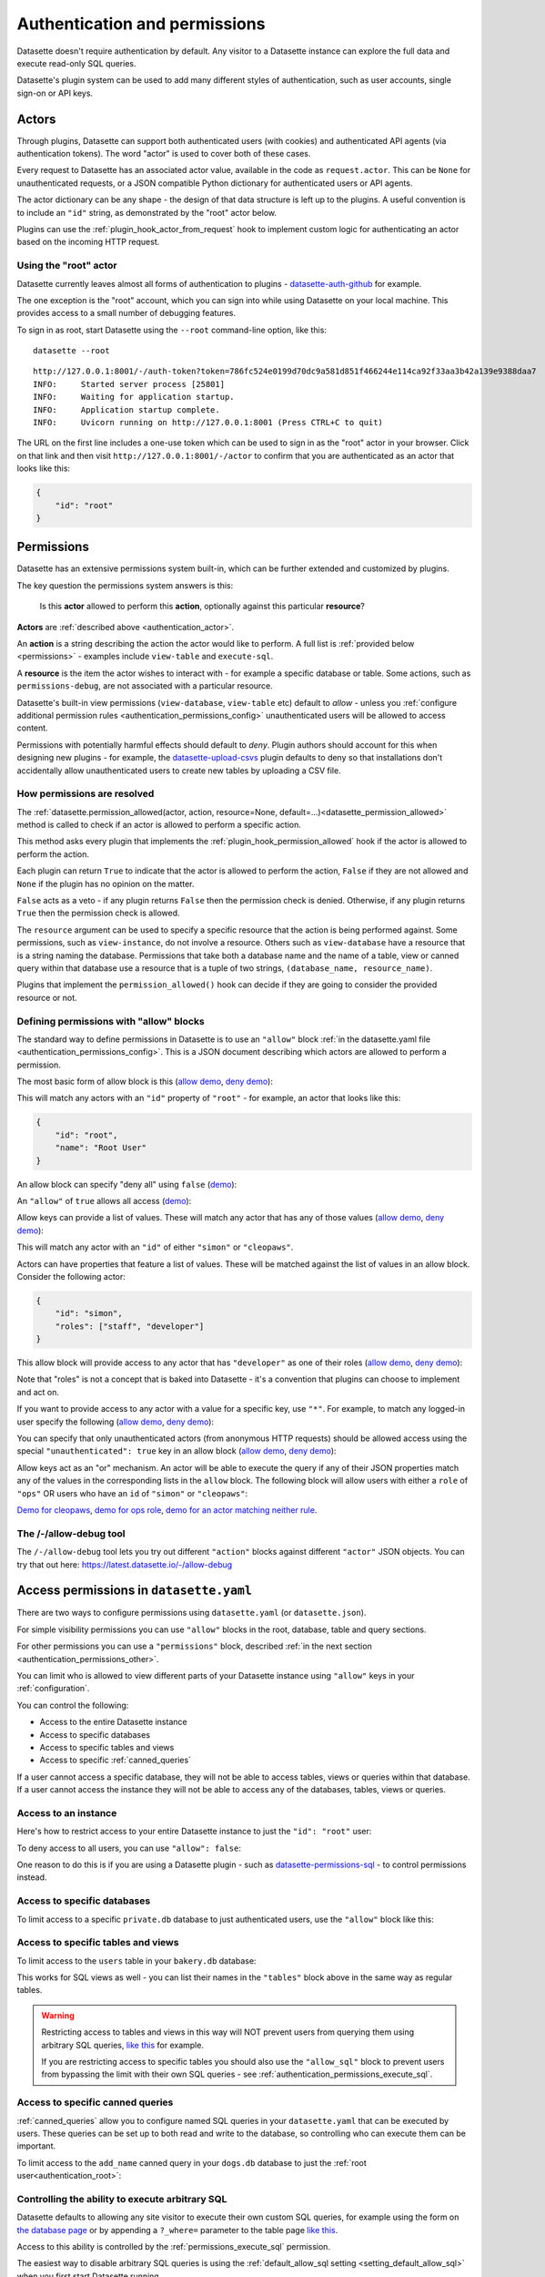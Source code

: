 .. _authentication:

================================
 Authentication and permissions
================================

Datasette doesn't require authentication by default. Any visitor to a Datasette instance can explore the full data and execute read-only SQL queries.

Datasette's plugin system can be used to add many different styles of authentication, such as user accounts, single sign-on or API keys.

.. _authentication_actor:

Actors
======

Through plugins, Datasette can support both authenticated users (with cookies) and authenticated API agents (via authentication tokens). The word "actor" is used to cover both of these cases.

Every request to Datasette has an associated actor value, available in the code as ``request.actor``. This can be ``None`` for unauthenticated requests, or a JSON compatible Python dictionary for authenticated users or API agents.

The actor dictionary can be any shape - the design of that data structure is left up to the plugins. A useful convention is to include an ``"id"`` string, as demonstrated by the "root" actor below.

Plugins can use the :ref:`plugin_hook_actor_from_request` hook to implement custom logic for authenticating an actor based on the incoming HTTP request.

.. _authentication_root:

Using the "root" actor
----------------------

Datasette currently leaves almost all forms of authentication to plugins - `datasette-auth-github <https://github.com/simonw/datasette-auth-github>`__ for example.

The one exception is the "root" account, which you can sign into while using Datasette on your local machine. This provides access to a small number of debugging features.

To sign in as root, start Datasette using the ``--root`` command-line option, like this::

    datasette --root

::

    http://127.0.0.1:8001/-/auth-token?token=786fc524e0199d70dc9a581d851f466244e114ca92f33aa3b42a139e9388daa7
    INFO:     Started server process [25801]
    INFO:     Waiting for application startup.
    INFO:     Application startup complete.
    INFO:     Uvicorn running on http://127.0.0.1:8001 (Press CTRL+C to quit)

The URL on the first line includes a one-use token which can be used to sign in as the "root" actor in your browser. Click on that link and then visit ``http://127.0.0.1:8001/-/actor`` to confirm that you are authenticated as an actor that looks like this:

.. code-block:: json

    {
        "id": "root"
    }

.. _authentication_permissions:

Permissions
===========

Datasette has an extensive permissions system built-in, which can be further extended and customized by plugins.

The key question the permissions system answers is this:

    Is this **actor** allowed to perform this **action**, optionally against this particular **resource**?

**Actors** are :ref:`described above <authentication_actor>`.

An **action** is a string describing the action the actor would like to perform. A full list is :ref:`provided below <permissions>` - examples include ``view-table`` and ``execute-sql``.

A **resource** is the item the actor wishes to interact with - for example a specific database or table. Some actions, such as ``permissions-debug``, are not associated with a particular resource.

Datasette's built-in view permissions (``view-database``, ``view-table`` etc) default to *allow* - unless you :ref:`configure additional permission rules <authentication_permissions_config>` unauthenticated users will be allowed to access content.

Permissions with potentially harmful effects should default to *deny*. Plugin authors should account for this when designing new plugins - for example, the `datasette-upload-csvs <https://github.com/simonw/datasette-upload-csvs>`__ plugin defaults to deny so that installations don't accidentally allow unauthenticated users to create new tables by uploading a CSV file.

.. _authentication_permissions_explained:

How permissions are resolved
----------------------------

The :ref:`datasette.permission_allowed(actor, action, resource=None, default=...)<datasette_permission_allowed>` method is called to check if an actor is allowed to perform a specific action.

This method asks every plugin that implements the :ref:`plugin_hook_permission_allowed` hook if the actor is allowed to perform the action.

Each plugin can return ``True`` to indicate that the actor is allowed to perform the action, ``False`` if they are not allowed and ``None`` if the plugin has no opinion on the matter.

``False`` acts as a veto - if any plugin returns ``False`` then the permission check is denied. Otherwise, if any plugin returns ``True`` then the permission check is allowed.

The ``resource`` argument can be used to specify a specific resource that the action is being performed against. Some permissions, such as ``view-instance``, do not involve a resource. Others such as ``view-database`` have a resource that is a string naming the database. Permissions that take both a database name and the name of a table, view or canned query within that database use a resource that is a tuple of two strings, ``(database_name, resource_name)``.

Plugins that implement the ``permission_allowed()`` hook can decide if they are going to consider the provided resource or not.

.. _authentication_permissions_allow:

Defining permissions with "allow" blocks
----------------------------------------

The standard way to define permissions in Datasette is to use an ``"allow"`` block :ref:`in the datasette.yaml file <authentication_permissions_config>`. This is a JSON document describing which actors are allowed to perform a permission.

The most basic form of allow block is this (`allow demo <https://latest.datasette.io/-/allow-debug?actor=%7B%22id%22%3A+%22root%22%7D&allow=%7B%0D%0A++++++++%22id%22%3A+%22root%22%0D%0A++++%7D>`__, `deny demo <https://latest.datasette.io/-/allow-debug?actor=%7B%22id%22%3A+%22trevor%22%7D&allow=%7B%0D%0A++++++++%22id%22%3A+%22root%22%0D%0A++++%7D>`__):

.. [[[cog
    from metadata_doc import config_example
    import textwrap
    config_example(cog, textwrap.dedent(
      """
        allow:
          id: root
        """).strip(),
        "YAML", "JSON"
      )
.. ]]]

.. tab:: YAML

    .. code-block:: yaml

        allow:
          id: root

.. tab:: JSON

    .. code-block:: json

        {
          "allow": {
            "id": "root"
          }
        }
.. [[[end]]]

This will match any actors with an ``"id"`` property of ``"root"`` - for example, an actor that looks like this:

.. code-block:: json

    {
        "id": "root",
        "name": "Root User"
    }

An allow block can specify "deny all" using ``false`` (`demo <https://latest.datasette.io/-/allow-debug?actor=%7B%0D%0A++++%22id%22%3A+%22root%22%0D%0A%7D&allow=false>`__):

.. [[[cog
    from metadata_doc import config_example
    import textwrap
    config_example(cog, textwrap.dedent(
      """
        allow: false
        """).strip(),
        "YAML", "JSON"
      )
.. ]]]

.. tab:: YAML

    .. code-block:: yaml

        allow: false

.. tab:: JSON

    .. code-block:: json

        {
          "allow": false
        }
.. [[[end]]]

An ``"allow"`` of ``true`` allows all access (`demo <https://latest.datasette.io/-/allow-debug?actor=%7B%0D%0A++++%22id%22%3A+%22root%22%0D%0A%7D&allow=true>`__):

.. [[[cog
    from metadata_doc import config_example
    import textwrap
    config_example(cog, textwrap.dedent(
      """
        allow: true
        """).strip(),
        "YAML", "JSON"
      )
.. ]]]

.. tab:: YAML

    .. code-block:: yaml

        allow: true

.. tab:: JSON

    .. code-block:: json

        {
          "allow": true
        }
.. [[[end]]]

Allow keys can provide a list of values. These will match any actor that has any of those values (`allow demo <https://latest.datasette.io/-/allow-debug?actor=%7B%0D%0A++++%22id%22%3A+%22cleopaws%22%0D%0A%7D&allow=%7B%0D%0A++++%22id%22%3A+%5B%0D%0A++++++++%22simon%22%2C%0D%0A++++++++%22cleopaws%22%0D%0A++++%5D%0D%0A%7D>`__, `deny demo <https://latest.datasette.io/-/allow-debug?actor=%7B%0D%0A++++%22id%22%3A+%22pancakes%22%0D%0A%7D&allow=%7B%0D%0A++++%22id%22%3A+%5B%0D%0A++++++++%22simon%22%2C%0D%0A++++++++%22cleopaws%22%0D%0A++++%5D%0D%0A%7D>`__):

.. [[[cog
    from metadata_doc import config_example
    import textwrap
    config_example(cog, textwrap.dedent(
      """
        allow:
          id:
          - simon
          - cleopaws
        """).strip(),
        "YAML", "JSON"
      )
.. ]]]

.. tab:: YAML

    .. code-block:: yaml

        allow:
          id:
          - simon
          - cleopaws

.. tab:: JSON

    .. code-block:: json

        {
          "allow": {
            "id": [
              "simon",
              "cleopaws"
            ]
          }
        }
.. [[[end]]]

This will match any actor with an ``"id"`` of either ``"simon"`` or ``"cleopaws"``.

Actors can have properties that feature a list of values. These will be matched against the list of values in an allow block. Consider the following actor:

.. code-block:: json

      {
          "id": "simon",
          "roles": ["staff", "developer"]
      }

This allow block will provide access to any actor that has ``"developer"`` as one of their roles (`allow demo <https://latest.datasette.io/-/allow-debug?actor=%7B%0D%0A++++%22id%22%3A+%22simon%22%2C%0D%0A++++%22roles%22%3A+%5B%0D%0A++++++++%22staff%22%2C%0D%0A++++++++%22developer%22%0D%0A++++%5D%0D%0A%7D&allow=%7B%0D%0A++++%22roles%22%3A+%5B%0D%0A++++++++%22developer%22%0D%0A++++%5D%0D%0A%7D>`__, `deny demo <https://latest.datasette.io/-/allow-debug?actor=%7B%0D%0A++++%22id%22%3A+%22cleopaws%22%2C%0D%0A++++%22roles%22%3A+%5B%22dog%22%5D%0D%0A%7D&allow=%7B%0D%0A++++%22roles%22%3A+%5B%0D%0A++++++++%22developer%22%0D%0A++++%5D%0D%0A%7D>`__):

.. [[[cog
    from metadata_doc import config_example
    import textwrap
    config_example(cog, textwrap.dedent(
      """
        allow:
          roles:
          - developer
        """).strip(),
        "YAML", "JSON"
      )
.. ]]]

.. tab:: YAML

    .. code-block:: yaml

        allow:
          roles:
          - developer

.. tab:: JSON

    .. code-block:: json

        {
          "allow": {
            "roles": [
              "developer"
            ]
          }
        }
.. [[[end]]]

Note that "roles" is not a concept that is baked into Datasette - it's a convention that plugins can choose to implement and act on.

If you want to provide access to any actor with a value for a specific key, use ``"*"``. For example, to match any logged-in user specify the following (`allow demo <https://latest.datasette.io/-/allow-debug?actor=%7B%0D%0A++++%22id%22%3A+%22simon%22%0D%0A%7D&allow=%7B%0D%0A++++%22id%22%3A+%22*%22%0D%0A%7D>`__, `deny demo <https://latest.datasette.io/-/allow-debug?actor=%7B%0D%0A++++%22bot%22%3A+%22readme-bot%22%0D%0A%7D&allow=%7B%0D%0A++++%22id%22%3A+%22*%22%0D%0A%7D>`__):

.. [[[cog
    from metadata_doc import config_example
    import textwrap
    config_example(cog, textwrap.dedent(
      """
        allow:
          id: "*"
        """).strip(),
        "YAML", "JSON"
      )
.. ]]]

.. tab:: YAML

    .. code-block:: yaml

        allow:
          id: "*"

.. tab:: JSON

    .. code-block:: json

        {
          "allow": {
            "id": "*"
          }
        }
.. [[[end]]]

You can specify that only unauthenticated actors (from anonymous HTTP requests) should be allowed access using the special ``"unauthenticated": true`` key in an allow block (`allow demo <https://latest.datasette.io/-/allow-debug?actor=null&allow=%7B%0D%0A++++%22unauthenticated%22%3A+true%0D%0A%7D>`__, `deny demo <https://latest.datasette.io/-/allow-debug?actor=%7B%0D%0A++++%22id%22%3A+%22hello%22%0D%0A%7D&allow=%7B%0D%0A++++%22unauthenticated%22%3A+true%0D%0A%7D>`__):

.. [[[cog
    from metadata_doc import config_example
    import textwrap
    config_example(cog, textwrap.dedent(
      """
        allow:
          unauthenticated: true
        """).strip(),
        "YAML", "JSON"
      )
.. ]]]

.. tab:: YAML

    .. code-block:: yaml

        allow:
          unauthenticated: true

.. tab:: JSON

    .. code-block:: json

        {
          "allow": {
            "unauthenticated": true
          }
        }
.. [[[end]]]

Allow keys act as an "or" mechanism. An actor will be able to execute the query if any of their JSON properties match any of the values in the corresponding lists in the ``allow`` block. The following block will allow users with either a ``role`` of ``"ops"`` OR users who have an ``id`` of ``"simon"`` or ``"cleopaws"``:

.. [[[cog
    from metadata_doc import config_example
    import textwrap
    config_example(cog, textwrap.dedent(
      """
        allow:
          id:
          - simon
          - cleopaws
          role: ops
        """).strip(),
        "YAML", "JSON"
      )
.. ]]]

.. tab:: YAML

    .. code-block:: yaml

        allow:
          id:
          - simon
          - cleopaws
          role: ops

.. tab:: JSON

    .. code-block:: json

        {
          "allow": {
            "id": [
              "simon",
              "cleopaws"
            ],
            "role": "ops"
          }
        }
.. [[[end]]]

`Demo for cleopaws <https://latest.datasette.io/-/allow-debug?actor=%7B%0D%0A++++%22id%22%3A+%22cleopaws%22%0D%0A%7D&allow=%7B%0D%0A++++%22id%22%3A+%5B%0D%0A++++++++%22simon%22%2C%0D%0A++++++++%22cleopaws%22%0D%0A++++%5D%2C%0D%0A++++%22role%22%3A+%22ops%22%0D%0A%7D>`__, `demo for ops role <https://latest.datasette.io/-/allow-debug?actor=%7B%0D%0A++++%22id%22%3A+%22trevor%22%2C%0D%0A++++%22role%22%3A+%5B%0D%0A++++++++%22ops%22%2C%0D%0A++++++++%22staff%22%0D%0A++++%5D%0D%0A%7D&allow=%7B%0D%0A++++%22id%22%3A+%5B%0D%0A++++++++%22simon%22%2C%0D%0A++++++++%22cleopaws%22%0D%0A++++%5D%2C%0D%0A++++%22role%22%3A+%22ops%22%0D%0A%7D>`__, `demo for an actor matching neither rule <https://latest.datasette.io/-/allow-debug?actor=%7B%0D%0A++++%22id%22%3A+%22percy%22%2C%0D%0A++++%22role%22%3A+%5B%0D%0A++++++++%22staff%22%0D%0A++++%5D%0D%0A%7D&allow=%7B%0D%0A++++%22id%22%3A+%5B%0D%0A++++++++%22simon%22%2C%0D%0A++++++++%22cleopaws%22%0D%0A++++%5D%2C%0D%0A++++%22role%22%3A+%22ops%22%0D%0A%7D>`__.

.. _AllowDebugView:

The /-/allow-debug tool
-----------------------

The ``/-/allow-debug`` tool lets you try out different  ``"action"`` blocks against different ``"actor"`` JSON objects. You can try that out here: https://latest.datasette.io/-/allow-debug

.. _authentication_permissions_config:

Access permissions in ``datasette.yaml``
========================================

There are two ways to configure permissions using ``datasette.yaml`` (or ``datasette.json``).

For simple visibility permissions you can use ``"allow"`` blocks in the root, database, table and query sections.

For other permissions you can use a ``"permissions"`` block, described :ref:`in the next section <authentication_permissions_other>`.

You can limit who is allowed to view different parts of your Datasette instance using ``"allow"`` keys in your :ref:`configuration`.

You can control the following:

* Access to the entire Datasette instance
* Access to specific databases
* Access to specific tables and views
* Access to specific :ref:`canned_queries`

If a user cannot access a specific database, they will not be able to access tables, views or queries within that database. If a user cannot access the instance they will not be able to access any of the databases, tables, views or queries.

.. _authentication_permissions_instance:

Access to an instance
---------------------

Here's how to restrict access to your entire Datasette instance to just the ``"id": "root"`` user:

.. [[[cog
    from metadata_doc import config_example
    config_example(cog, """
        title: My private Datasette instance
        allow:
          id: root
      """)
.. ]]]

.. tab:: datasette.yaml

    .. code-block:: yaml


            title: My private Datasette instance
            allow:
              id: root
  

.. tab:: datasette.json

    .. code-block:: json

        {
          "title": "My private Datasette instance",
          "allow": {
            "id": "root"
          }
        }
.. [[[end]]]

To deny access to all users, you can use ``"allow": false``:

.. [[[cog
    config_example(cog, """
        title: My entirely inaccessible instance
        allow: false
    """)
.. ]]]

.. tab:: datasette.yaml

    .. code-block:: yaml


            title: My entirely inaccessible instance
            allow: false


.. tab:: datasette.json

    .. code-block:: json

        {
          "title": "My entirely inaccessible instance",
          "allow": false
        }
.. [[[end]]]

One reason to do this is if you are using a Datasette plugin - such as `datasette-permissions-sql <https://github.com/simonw/datasette-permissions-sql>`__ - to control permissions instead.

.. _authentication_permissions_database:

Access to specific databases
----------------------------

To limit access to a specific ``private.db`` database to just authenticated users, use the ``"allow"`` block like this:

.. [[[cog
    config_example(cog, """
        databases:
          private:
            allow:
              id: "*"
    """)
.. ]]]

.. tab:: datasette.yaml

    .. code-block:: yaml


            databases:
              private:
                allow:
                  id: "*"


.. tab:: datasette.json

    .. code-block:: json

        {
          "databases": {
            "private": {
              "allow": {
                "id": "*"
              }
            }
          }
        }
.. [[[end]]]

.. _authentication_permissions_table:

Access to specific tables and views
-----------------------------------

To limit access to the ``users`` table in your ``bakery.db`` database:

.. [[[cog
    config_example(cog, """
        databases:
          bakery:
            tables:
              users:
                allow:
                  id: '*'
    """)
.. ]]]

.. tab:: datasette.yaml

    .. code-block:: yaml


            databases:
              bakery:
                tables:
                  users:
                    allow:
                      id: '*'


.. tab:: datasette.json

    .. code-block:: json

        {
          "databases": {
            "bakery": {
              "tables": {
                "users": {
                  "allow": {
                    "id": "*"
                  }
                }
              }
            }
          }
        }
.. [[[end]]]

This works for SQL views as well - you can list their names in the ``"tables"`` block above in the same way as regular tables.

.. warning::
    Restricting access to tables and views in this way will NOT prevent users from querying them using arbitrary SQL queries, `like this <https://latest.datasette.io/fixtures?sql=select+*+from+facetable>`__ for example.

    If you are restricting access to specific tables you should also use the ``"allow_sql"`` block to prevent users from bypassing the limit with their own SQL queries - see :ref:`authentication_permissions_execute_sql`.

.. _authentication_permissions_query:

Access to specific canned queries
---------------------------------

:ref:`canned_queries` allow you to configure named SQL queries in your ``datasette.yaml`` that can be executed by users. These queries can be set up to both read and write to the database, so controlling who can execute them can be important.

To limit access to the ``add_name`` canned query in your ``dogs.db`` database to just the :ref:`root user<authentication_root>`:

.. [[[cog
    config_example(cog, """
        databases:
          dogs:
            queries:
              add_name:
                sql: INSERT INTO names (name) VALUES (:name)
                write: true
                allow:
                  id:
                  - root
    """)
.. ]]]

.. tab:: datasette.yaml

    .. code-block:: yaml


            databases:
              dogs:
                queries:
                  add_name:
                    sql: INSERT INTO names (name) VALUES (:name)
                    write: true
                    allow:
                      id:
                      - root


.. tab:: datasette.json

    .. code-block:: json

        {
          "databases": {
            "dogs": {
              "queries": {
                "add_name": {
                  "sql": "INSERT INTO names (name) VALUES (:name)",
                  "write": true,
                  "allow": {
                    "id": [
                      "root"
                    ]
                  }
                }
              }
            }
          }
        }
.. [[[end]]]

.. _authentication_permissions_execute_sql:

Controlling the ability to execute arbitrary SQL
------------------------------------------------

Datasette defaults to allowing any site visitor to execute their own custom SQL queries, for example using the form on `the database page <https://latest.datasette.io/fixtures>`__ or by appending a ``?_where=`` parameter to the table page `like this <https://latest.datasette.io/fixtures/facetable?_where=_city_id=1>`__.

Access to this ability is controlled by the :ref:`permissions_execute_sql` permission.

The easiest way to disable arbitrary SQL queries is using the :ref:`default_allow_sql setting <setting_default_allow_sql>` when you first start Datasette running.

You can alternatively use an ``"allow_sql"`` block to control who is allowed to execute arbitrary SQL queries.

To prevent any user from executing arbitrary SQL queries, use this:

.. [[[cog
    config_example(cog, """
        allow_sql: false
    """)
.. ]]]

.. tab:: datasette.yaml

    .. code-block:: yaml


            allow_sql: false


.. tab:: datasette.json

    .. code-block:: json

        {
          "allow_sql": false
        }
.. [[[end]]]

To enable just the :ref:`root user<authentication_root>` to execute SQL for all databases in your instance, use the following:

.. [[[cog
    config_example(cog, """
        allow_sql:
          id: root
    """)
.. ]]]

.. tab:: datasette.yaml

    .. code-block:: yaml


            allow_sql:
              id: root


.. tab:: datasette.json

    .. code-block:: json

        {
          "allow_sql": {
            "id": "root"
          }
        }
.. [[[end]]]

To limit this ability for just one specific database, use this:

.. [[[cog
    config_example(cog, """
        databases:
          mydatabase:
            allow_sql:
              id: root
    """)
.. ]]]

.. tab:: datasette.yaml

    .. code-block:: yaml


            databases:
              mydatabase:
                allow_sql:
                  id: root


.. tab:: datasette.json

    .. code-block:: json

        {
          "databases": {
            "mydatabase": {
              "allow_sql": {
                "id": "root"
              }
            }
          }
        }
.. [[[end]]]

.. _authentication_permissions_other:

Other permissions in ``datasette.yaml``
=======================================

For all other permissions, you can use one or more ``"permissions"`` blocks in your ``datasette.yaml`` configuration file.

To grant access to the :ref:`permissions debug tool <PermissionsDebugView>` to all signed in users, you can grant ``permissions-debug`` to any actor with an ``id`` matching the wildcard ``*`` by adding this a the root of your configuration:

.. [[[cog
    config_example(cog, """
        permissions:
          debug-menu:
            id: '*'
    """)
.. ]]]

.. tab:: datasette.yaml

    .. code-block:: yaml


            permissions:
              debug-menu:
                id: '*'


.. tab:: datasette.json

    .. code-block:: json

        {
          "permissions": {
            "debug-menu": {
              "id": "*"
            }
          }
        }
.. [[[end]]]

To grant ``create-table`` to the user with ``id`` of ``editor`` for the ``docs`` database:

.. [[[cog
    config_example(cog, """
        databases:
          docs:
            permissions:
              create-table:
                id: editor
    """)
.. ]]]

.. tab:: datasette.yaml

    .. code-block:: yaml


            databases:
              docs:
                permissions:
                  create-table:
                    id: editor


.. tab:: datasette.json

    .. code-block:: json

        {
          "databases": {
            "docs": {
              "permissions": {
                "create-table": {
                  "id": "editor"
                }
              }
            }
          }
        }
.. [[[end]]]

And for ``insert-row`` against the ``reports`` table in that ``docs`` database:

.. [[[cog
    config_example(cog, """
        databases:
          docs:
            tables:
              reports:
                permissions:
                  insert-row:
                    id: editor
    """)
.. ]]]

.. tab:: datasette.yaml

    .. code-block:: yaml


            databases:
              docs:
                tables:
                  reports:
                    permissions:
                      insert-row:
                        id: editor


.. tab:: datasette.json

    .. code-block:: json

        {
          "databases": {
            "docs": {
              "tables": {
                "reports": {
                  "permissions": {
                    "insert-row": {
                      "id": "editor"
                    }
                  }
                }
              }
            }
          }
        }
.. [[[end]]]

The :ref:`permissions debug tool <PermissionsDebugView>` can be useful for helping test permissions that you have configured in this way.

.. _CreateTokenView:

API Tokens
==========

Datasette includes a default mechanism for generating API tokens that can be used to authenticate requests.

Authenticated users can create new API tokens using a form on the ``/-/create-token`` page.

Tokens created in this way can be further restricted to only allow access to specific actions, or to limit those actions to specific databases, tables or queries.

Created tokens can then be passed in the ``Authorization: Bearer $token`` header of HTTP requests to Datasette.

A token created by a user will include that user's ``"id"`` in the token payload, so any permissions granted to that user based on their ID can be made available to the token as well.

When one of these a token accompanies a request, the actor for that request will have the following shape:

.. code-block:: json

    {
        "id": "user_id",
        "token": "dstok",
        "token_expires": 1667717426
    }

The ``"id"`` field duplicates the ID of the actor who first created the token.

The ``"token"`` field identifies that this actor was authenticated using a Datasette signed token (``dstok``).

The ``"token_expires"`` field, if present, indicates that the token will expire after that integer timestamp.

The ``/-/create-token`` page cannot be accessed by actors that are authenticated with a ``"token": "some-value"`` property. This is to prevent API tokens from being used to create more tokens.

Datasette plugins that implement their own form of API token authentication should follow this convention.

You can disable the signed token feature entirely using the :ref:`allow_signed_tokens <setting_allow_signed_tokens>` setting.

.. _authentication_cli_create_token:

datasette create-token
----------------------

You can also create tokens on the command line using the ``datasette create-token`` command.

This command takes one required argument - the ID of the actor to be associated with the created token.

You can specify a ``-e/--expires-after`` option in seconds. If omitted, the token will never expire.

The command will sign the token using the ``DATASETTE_SECRET`` environment variable, if available. You can also pass the secret using the ``--secret`` option.

This means you can run the command locally to create tokens for use with a deployed Datasette instance, provided you know that instance's secret.

To create a token for the ``root`` actor that will expire in one hour::

    datasette create-token root --expires-after 3600

To create a token that never expires using a specific secret::

    datasette create-token root --secret my-secret-goes-here

.. _authentication_cli_create_token_restrict:

Restricting the actions that a token can perform
~~~~~~~~~~~~~~~~~~~~~~~~~~~~~~~~~~~~~~~~~~~~~~~~

Tokens created using ``datasette create-token ACTOR_ID`` will inherit all of the permissions of the actor that they are associated with.

You can pass additional options to create tokens that are restricted to a subset of that actor's permissions.

To restrict the token to just specific permissions against all available databases, use the ``--all`` option::

    datasette create-token root --all insert-row --all update-row

This option can be passed as many times as you like. In the above example the token will only be allowed to insert and update rows.

You can also restrict permissions such that they can only be used within specific databases::

    datasette create-token root --database mydatabase insert-row

The resulting token will only be able to insert rows, and only to tables in the ``mydatabase`` database.

Finally, you can restrict permissions to individual resources - tables, SQL views and :ref:`named queries <canned_queries>` - within a specific database::

    datasette create-token root --resource mydatabase mytable insert-row

These options have short versions: ``-a`` for ``--all``, ``-d`` for ``--database`` and ``-r`` for ``--resource``.

You can add ``--debug`` to see a JSON representation of the token that has been created. Here's a full example::

    datasette create-token root \
        --secret mysecret \
        --all view-instance \
        --all view-table \
        --database docs view-query \
        --resource docs documents insert-row \
        --resource docs documents update-row \
        --debug

This example outputs the following::

    dstok_.eJxFizEKgDAMRe_y5w4qYrFXERGxDkVsMI0uxbubdjFL8l_ez1jhwEQCA6Fjjxp90qtkuHawzdjYrh8MFobLxZ_wBH0_gtnAF-hpS5VfmF8D_lnd97lHqUJgLd6sls4H1qwlhA.nH_7RecYHj5qSzvjhMU95iy0Xlc

    Decoded:

    {
      "a": "root",
      "token": "dstok",
      "t": 1670907246,
      "_r": {
        "a": [
          "vi",
          "vt"
        ],
        "d": {
          "docs": [
            "vq"
          ]
        },
        "r": {
          "docs": {
            "documents": [
              "ir",
              "ur"
            ]
          }
        }
      }
    }


.. _permissions_plugins:

Checking permissions in plugins
===============================

Datasette plugins can check if an actor has permission to perform an action using the :ref:`datasette.permission_allowed(...)<datasette_permission_allowed>` method.

Datasette core performs a number of permission checks, :ref:`documented below <permissions>`. Plugins can implement the :ref:`plugin_hook_permission_allowed` plugin hook to participate in decisions about whether an actor should be able to perform a specified action.

.. _authentication_actor_matches_allow:

actor_matches_allow()
=====================

Plugins that wish to implement this same ``"allow"`` block permissions scheme can take advantage of the ``datasette.utils.actor_matches_allow(actor, allow)`` function:

.. code-block:: python

    from datasette.utils import actor_matches_allow

    actor_matches_allow({"id": "root"}, {"id": "*"})
    # returns True

The currently authenticated actor is made available to plugins as ``request.actor``.

.. _PermissionsDebugView:

The permissions debug tool
==========================

The debug tool at ``/-/permissions`` is only available to the :ref:`authenticated root user <authentication_root>` (or any actor granted the ``permissions-debug`` action).

It shows the thirty most recent permission checks that have been carried out by the Datasette instance.

It also provides an interface for running hypothetical permission checks against a hypothetical actor. This is a useful way of confirming that your configured permissions work in the way you expect.

This is designed to help administrators and plugin authors understand exactly how permission checks are being carried out, in order to effectively configure Datasette's permission system.

.. _AllowedResourcesView:

Allowed resources view
======================

The ``/-/allowed`` endpoint displays resources that the current actor can access for a supplied ``action`` query string argument.

This endpoint provides an interactive HTML form interface. Add ``.json`` to the URL path (e.g. ``/-/allowed.json``) to get the raw JSON response instead.

Pass ``?action=view-table`` (or another action) to select the action. Optional ``parent=`` and ``child=`` query parameters can narrow the results to a specific database/table pair.

This endpoint is publicly accessible to help users understand their own permissions. However, potentially sensitive fields (``reason`` and ``source_plugin``) are only included in responses for users with the ``permissions-debug`` permission.

Datasette includes helper endpoints for exploring the action-based permission resolver:

``/-/allowed``
    Returns a paginated list of resources that the current actor is allowed to access for a given action. Pass ``?action=view-table`` (or another action) to select the action, and optional ``parent=``/``child=`` query parameters to narrow the results to a specific database/table pair.

``/-/rules``
    Lists the raw permission rules (both allow and deny) contributing to each resource for the supplied action. This includes configuration-derived and plugin-provided rules. **Requires the permissions-debug permission** (only available to the root user by default).

``/-/check``
    Evaluates whether the current actor can perform ``action`` against an optional ``parent``/``child`` resource tuple, returning the winning rule and reason.

These endpoints work in conjunction with :ref:`plugin_hook_permission_resources_sql` and make it easier to verify that configuration allow blocks and plugins are behaving as intended.

All three endpoints support both HTML and JSON responses. Visit the endpoint directly for an interactive HTML form interface, or add ``.json`` to the URL for a raw JSON response.

**Security note:** The ``/-/check`` and ``/-/allowed`` endpoints are publicly accessible to help users understand their own permissions. However, potentially sensitive fields (``reason`` and ``source_plugin``) are only included in responses for users with the ``permissions-debug`` permission. The ``/-/rules`` endpoint requires the ``permissions-debug`` permission for all access.

.. _PermissionRulesView:

Permission rules view
======================

The ``/-/rules`` endpoint displays all permission rules (both allow and deny) for each candidate resource for the requested action.

This endpoint provides an interactive HTML form interface. Add ``.json`` to the URL path (e.g. ``/-/rules.json?action=view-table``) to get the raw JSON response instead.

Pass ``?action=`` as a query parameter to specify which action to check.

**Requires the permissions-debug permission** - this endpoint returns a 403 Forbidden error for users without this permission. The :ref:`root user <authentication_root>` has this permission by default.

.. _PermissionCheckView:

Permission check view
======================

The ``/-/check`` endpoint evaluates a single action/resource pair and returns information indicating whether the access was allowed along with diagnostic information.

This endpoint provides an interactive HTML form interface. Add ``.json`` to the URL path (e.g. ``/-/check.json?action=view-instance``) to get the raw JSON response instead.

Pass ``?action=`` to specify the action to check, and optional ``?parent=`` and ``?child=`` parameters to specify the resource.

This endpoint is publicly accessible to help users understand their own permissions. However, potentially sensitive fields (``reason`` and ``source_plugin``) are only included in responses for users with the ``permissions-debug`` permission.

.. _authentication_ds_actor:

The ds_actor cookie
===================

Datasette includes a default authentication plugin which looks for a signed ``ds_actor`` cookie containing a JSON actor dictionary. This is how the :ref:`root actor <authentication_root>` mechanism works.

Authentication plugins can set signed ``ds_actor`` cookies themselves like so:

.. code-block:: python

    response = Response.redirect("/")
    datasette.set_actor_cookie(response, {"id": "cleopaws"})

The shape of data encoded in the cookie is as follows:

.. code-block:: json

    {
      "a": {
        "id": "cleopaws"
      }
    }

To implement logout in a plugin, use the ``delete_actor_cookie()`` method:

.. code-block:: python

    response = Response.redirect("/")
    datasette.delete_actor_cookie(response)

.. _authentication_ds_actor_expiry:

Including an expiry time
------------------------

``ds_actor`` cookies can optionally include a signed expiry timestamp, after which the cookies will no longer be valid. Authentication plugins may chose to use this mechanism to limit the lifetime of the cookie. For example, if a plugin implements single-sign-on against another source it may decide to set short-lived cookies so that if the user is removed from the SSO system their existing Datasette cookies will stop working shortly afterwards.

To include an expiry pass ``expire_after=`` to ``datasette.set_actor_cookie()`` with a number of seconds. For example, to expire in 24 hours:

.. code-block:: python

    response = Response.redirect("/")
    datasette.set_actor_cookie(
        response, {"id": "cleopaws"}, expire_after=60 * 60 * 24
    )

The resulting cookie will encode data that looks something like this:

.. code-block:: json

    {
      "a": {
        "id": "cleopaws"
      },
      "e": "1jjSji"
    }

.. _LogoutView:

The /-/logout page
------------------

The page at ``/-/logout`` provides the ability to log out of a ``ds_actor`` cookie authentication session.

.. _permissions:

Built-in permissions
====================

This section lists all of the permission checks that are carried out by Datasette core, along with the ``resource`` if it was passed.

.. _permissions_view_instance:

view-instance
-------------

Top level permission - Actor is allowed to view any pages within this instance, starting at https://latest.datasette.io/

Default *allow*.

.. _permissions_view_database:

view-database
-------------

Actor is allowed to view a database page, e.g. https://latest.datasette.io/fixtures

``resource`` - string
    The name of the database

Default *allow*.

.. _permissions_view_database_download:

view-database-download
-----------------------

Actor is allowed to download a database, e.g. https://latest.datasette.io/fixtures.db

``resource`` - string
    The name of the database

Default *allow*.

.. _permissions_view_table:

view-table
----------

Actor is allowed to view a table (or view) page, e.g. https://latest.datasette.io/fixtures/complex_foreign_keys

``resource`` - tuple: (string, string)
    The name of the database, then the name of the table

Default *allow*.

.. _permissions_view_query:

view-query
----------

Actor is allowed to view (and execute) a :ref:`canned query <canned_queries>` page, e.g. https://latest.datasette.io/fixtures/pragma_cache_size - this includes executing :ref:`canned_queries_writable`.

``resource`` - tuple: (string, string)
    The name of the database, then the name of the canned query

Default *allow*.

.. _permissions_insert_row:

insert-row
----------

Actor is allowed to insert rows into a table.

``resource`` - tuple: (string, string)
    The name of the database, then the name of the table

Default *deny*.

.. _permissions_delete_row:

delete-row
----------

Actor is allowed to delete rows from a table.

``resource`` - tuple: (string, string)
    The name of the database, then the name of the table

Default *deny*.

.. _permissions_update_row:

update-row
----------

Actor is allowed to update rows in a table.

``resource`` - tuple: (string, string)
    The name of the database, then the name of the table

Default *deny*.

.. _permissions_create_table:

create-table
------------

Actor is allowed to create a database table.

``resource`` - string
    The name of the database

Default *deny*.

.. _permissions_alter_table:

alter-table
-----------

Actor is allowed to alter a database table.

``resource`` - tuple: (string, string)
    The name of the database, then the name of the table

Default *deny*.

.. _permissions_drop_table:

drop-table
----------

Actor is allowed to drop a database table.

``resource`` - tuple: (string, string)
    The name of the database, then the name of the table

Default *deny*.

.. _permissions_execute_sql:

execute-sql
-----------

Actor is allowed to run arbitrary SQL queries against a specific database, e.g. https://latest.datasette.io/fixtures?sql=select+100

``resource`` - string
    The name of the database

Default *allow*. See also :ref:`the default_allow_sql setting <setting_default_allow_sql>`.

.. _permissions_permissions_debug:

permissions-debug
-----------------

Actor is allowed to view the ``/-/permissions`` debug page.

Default *deny*.

.. _permissions_debug_menu:

debug-menu
----------

Controls if the various debug pages are displayed in the navigation menu.

Default *deny*.
